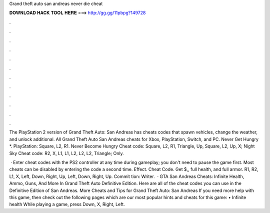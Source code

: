 Grand theft auto san andreas never die cheat



𝐃𝐎𝐖𝐍𝐋𝐎𝐀𝐃 𝐇𝐀𝐂𝐊 𝐓𝐎𝐎𝐋 𝐇𝐄𝐑𝐄 ===> http://gg.gg/11pbpg?149728



.



.



.



.



.



.



.



.



.



.



.



.

The PlayStation 2 version of Grand Theft Auto: San Andreas has cheats codes that spawn vehicles, change the weather, and unlock additional. All Grand Theft Auto San Andreas cheats for Xbox, PlayStation, Switch, and PC. Never Get Hungry *. PlayStation: Square, L2, R1. Never Become Hungry Cheat code: Square, L2, R1, Triangle, Up, Square, L2, Up, X; Night Sky Cheat code: R2, X, L1, L1, L2, L2, L2, Triangle; Only.

 · Enter cheat codes with the PS2 controller at any time during gameplay; you don't need to pause the game first. Most cheats can be disabled by entering the code a second time. Effect. Cheat Code. Get $,, full health, and full armor. R1, R2, L1, X, Left, Down, Right, Up, Left, Down, Right, Up. Commit tion: Writer.  · GTA San Andreas Cheats: Infinite Health, Ammo, Guns, And More In Grand Theft Auto Definitive Edition. Here are all of the cheat codes you can use in the Definitive Edition of San Andreas. More Cheats and Tips for Grand Theft Auto: San Andreas If you need more help with this game, then check out the following pages which are our most popular hints and cheats for this game: • Infinite health While playing a game, press Down, X, Right, Left.

